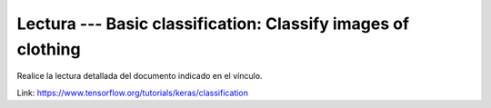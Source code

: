 Lectura --- Basic classification: Classify images of clothing
^^^^^^^^^^^^^^^^^^^^^^^^^^^^^^^^^^^^^^^^^^^^^^^^^^^^^^^^^^^^^^^^^^^^^^^^^^^^^^^

Realice la lectura detallada del documento indicado en el vínculo.

Link: https://www.tensorflow.org/tutorials/keras/classification

